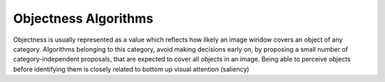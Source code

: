Objectness Algorithms
============================

.. highlight:: cpp

Objectness is usually represented as a value which reflects how likely an image window covers an object of any category. Algorithms belonging to this category, avoid making decisions early on, by proposing a small number of category-independent proposals, that are expected to cover all objects in an image. Being able to perceive objects before identifying them is closely related to bottom up visual attention (saliency)



